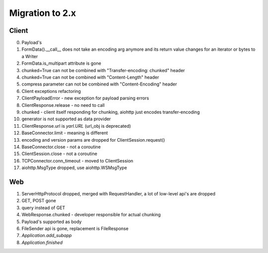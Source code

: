 .. _aiohttp-migration:

Migration to 2.x
================

Client
------

0. Payload's

1. FormData().__call__ does not take an encoding arg anymore and its return value changes for an iterator or bytes to a Writer

2. FormData.is_multipart attribute is gone

3. chunked=True can not be combined with "Transfer-encoding: chunked" header

4. chunked=True can not be combined with "Content-Length" header

5. compress parameter can not be combined with "Content-Encoding" header

6. Client exceptions refactoring

7. ClientPayloadError - new exception for payload parsing errors

8. ClientResponse.release - no need to call

9. chunked - client itself responding for chunking, aiohttp just encodes transfer-encoding

10. generator is not supported as data provider

11. ClientResponse.url is `yarl.URL` (url_obj is deprecated)

12. BaseConnector.limit - meaning is different

13. encoding and version params are dropped for ClientSession.request()

14. BaseConnector.close - not a coroutine

15. ClientSession.close - not a coroutine

16. TCPConnector.conn_timeout - moved to ClientSession

17. aiohttp.MsgType dropped, use aiohttp.WSMsgType


Web
---

1. ServerHttpProtocol dropped, merged with RequestHandler, a lot of low-level api's are dropped

2. GET, POST gone

3. query instead of GET

4. WebResponse.chunked - developer responsible for actual chunking

5. Payload's supported as body

6. FileSender api is gone, replacement is FileResponse

7. `Application.add_subapp`

8. `Application.finished`
